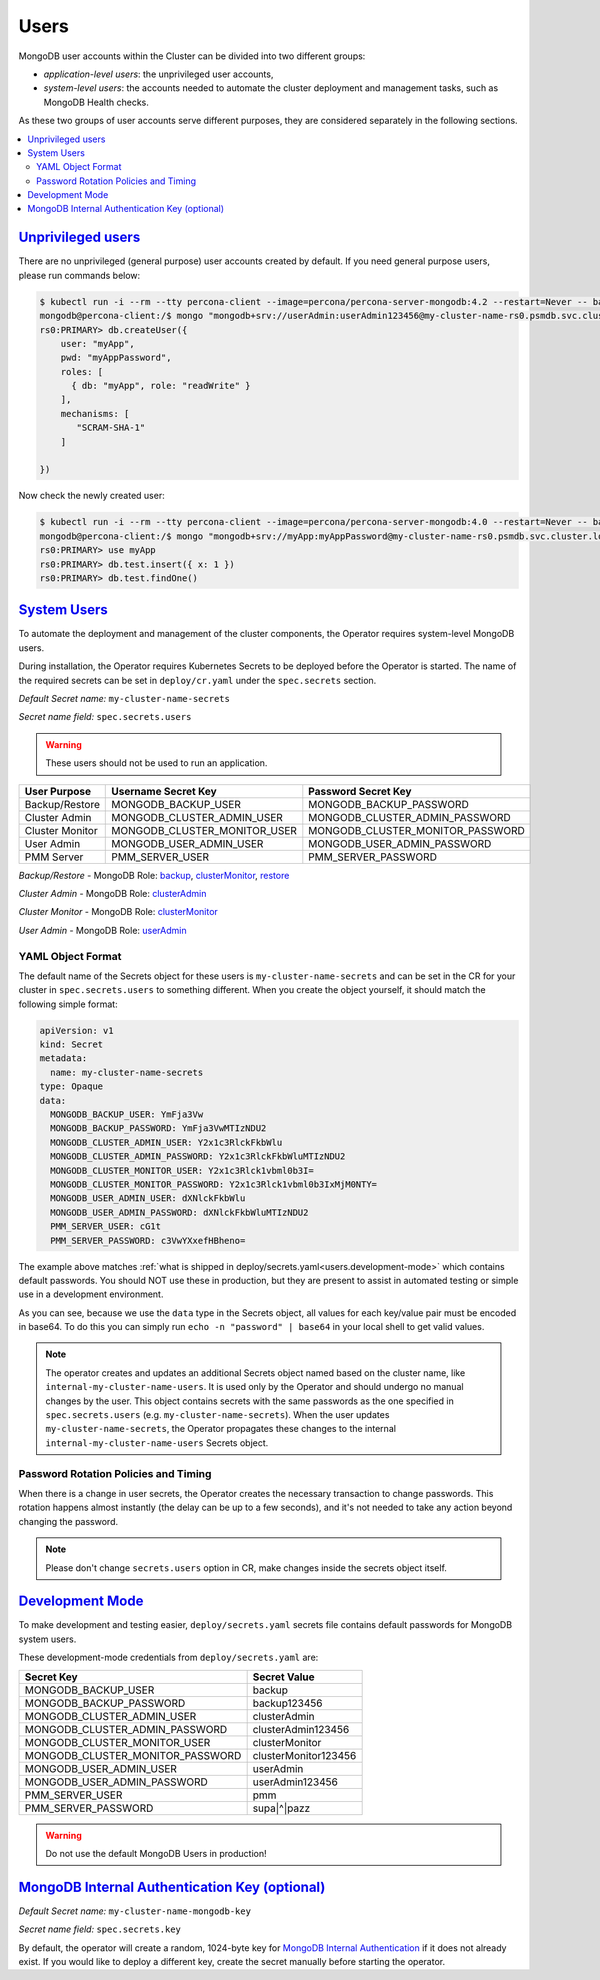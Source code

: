 .. _users:

Users
=====

MongoDB user accounts within the Cluster can be divided into two different groups:

* *application-level users*: the unprivileged user accounts,
* *system-level users*: the accounts needed to automate the cluster deployment
  and management tasks, such as MongoDB Health checks.

As these two groups of user accounts serve different purposes, they are
considered separately in the following sections.

.. contents:: :local:

.. _users.unprivileged-users:

`Unprivileged users <users.html#unprivileged-users>`_
------------------------------------------------------

There are no unprivileged (general purpose) user accounts created by
default. If you need general purpose users, please run commands below:

.. code:: bash

   $ kubectl run -i --rm --tty percona-client --image=percona/percona-server-mongodb:4.2 --restart=Never -- bash -il
   mongodb@percona-client:/$ mongo "mongodb+srv://userAdmin:userAdmin123456@my-cluster-name-rs0.psmdb.svc.cluster.local/admin?replicaSet=rs0&ssl=false"
   rs0:PRIMARY> db.createUser({
       user: "myApp",
       pwd: "myAppPassword",
       roles: [
         { db: "myApp", role: "readWrite" }
       ],
       mechanisms: [
          "SCRAM-SHA-1"
       ]

   })

Now check the newly created user:

.. code:: bash

   $ kubectl run -i --rm --tty percona-client --image=percona/percona-server-mongodb:4.0 --restart=Never -- bash -il
   mongodb@percona-client:/$ mongo "mongodb+srv://myApp:myAppPassword@my-cluster-name-rs0.psmdb.svc.cluster.local/admin?replicaSet=rs0&ssl=false"
   rs0:PRIMARY> use myApp
   rs0:PRIMARY> db.test.insert({ x: 1 })
   rs0:PRIMARY> db.test.findOne()

.. _users.system-users:

`System Users <users.html#system-users>`_
-----------------------------------------

To automate the deployment and management of the cluster components,
the Operator requires system-level MongoDB users.

During installation, the Operator requires
Kubernetes Secrets to be deployed before the Operator is started. The name of the
required secrets can be set in ``deploy/cr.yaml`` under the
``spec.secrets`` section.

*Default Secret name:* ``my-cluster-name-secrets``

*Secret name field:* ``spec.secrets.users``

.. warning:: These users should not be used to run an application.

.. list-table::
   :header-rows: 1

   * - User Purpose
     - Username Secret Key
     - Password Secret Key
     
   * - Backup/Restore
     - MONGODB_BACKUP_USER
     - MONGODB_BACKUP_PASSWORD
     
   * - Cluster Admin
     - MONGODB_CLUSTER_ADMIN_USER
     - MONGODB_CLUSTER_ADMIN_PASSWORD
     
   * - Cluster Monitor
     - MONGODB_CLUSTER_MONITOR_USER
     - MONGODB_CLUSTER_MONITOR_PASSWORD
     
   * - User Admin
     - MONGODB_USER_ADMIN_USER
     - MONGODB_USER_ADMIN_PASSWORD

   * - PMM Server
     - PMM_SERVER_USER
     - PMM_SERVER_PASSWORD

`Backup/Restore` - MongoDB Role: `backup <https://docs.mongodb.com/manual/reference/built-in-roles/#backup>`__, `clusterMonitor <https://docs.mongodb.com/manual/reference/built-in-roles/#clusterMonitor>`__, `restore <https://docs.mongodb.com/manual/reference/built-in-roles/#restore>`__   

`Cluster Admin` - MongoDB Role: `clusterAdmin <https://docs.mongodb.com/manual/reference/built-in-roles/#clusterAdmin>`__  

`Cluster Monitor` - MongoDB Role: `clusterMonitor <https://docs.mongodb.com/manual/reference/built-in-roles/#clusterMonitor>`__

`User Admin` - MongoDB Role: `userAdmin <https://docs.mongodb.com/manual/reference/built-in-roles/#userAdmin>`__

YAML Object Format
******************

The default name of the Secrets object for these users is
``my-cluster-name-secrets`` and can be set in the CR for your cluster in
``spec.secrets.users`` to something different. When you create the object
yourself, it should match the following simple format:

.. code:: yaml

   apiVersion: v1
   kind: Secret
   metadata:
     name: my-cluster-name-secrets
   type: Opaque
   data:
     MONGODB_BACKUP_USER: YmFja3Vw
     MONGODB_BACKUP_PASSWORD: YmFja3VwMTIzNDU2
     MONGODB_CLUSTER_ADMIN_USER: Y2x1c3RlckFkbWlu
     MONGODB_CLUSTER_ADMIN_PASSWORD: Y2x1c3RlckFkbWluMTIzNDU2
     MONGODB_CLUSTER_MONITOR_USER: Y2x1c3Rlck1vbml0b3I=
     MONGODB_CLUSTER_MONITOR_PASSWORD: Y2x1c3Rlck1vbml0b3IxMjM0NTY=
     MONGODB_USER_ADMIN_USER: dXNlckFkbWlu
     MONGODB_USER_ADMIN_PASSWORD: dXNlckFkbWluMTIzNDU2
     PMM_SERVER_USER: cG1t
     PMM_SERVER_PASSWORD: c3VwYXxefHBheno=

The example above matches
:ref:`what is shipped in deploy/secrets.yaml<users.development-mode>` which
contains default passwords. You should NOT use these in production, but they are
present to assist in automated testing or simple use in a development
environment.

As you can see, because we use the ``data`` type in the Secrets object, all
values for each key/value pair must be encoded in base64. To do this you can
simply run ``echo -n "password" | base64`` in your local shell to get valid
values.

.. note:: The operator creates and updates an additional Secrets object named
   based on the cluster name, like ``internal-my-cluster-name-users``. It is
   used only by the Operator and should undergo no manual changes by the user.
   This object contains secrets with the same passwords as the one specified
   in ``spec.secrets.users`` (e.g. ``my-cluster-name-secrets``). When the user
   updates ``my-cluster-name-secrets``, the Operator propagates these changes to
   the internal ``internal-my-cluster-name-users`` Secrets object.

Password Rotation Policies and Timing
*************************************

When there is a change in user secrets, the Operator
creates the necessary transaction to change passwords. This rotation happens
almost instantly (the delay can be up to a few seconds), and it's not needed to
take any action beyond changing the password.

.. note:: Please don't change ``secrets.users`` option in CR, make changes
   inside the secrets object itself.

.. _users.development-mode:

`Development Mode <users.html#development-mode>`_
--------------------------------------------------

To make development and testing easier, ``deploy/secrets.yaml`` secrets
file contains default passwords for MongoDB system users.

These development-mode credentials from ``deploy/secrets.yaml`` are:

================================ ====================
Secret Key                       Secret Value
================================ ====================
MONGODB_BACKUP_USER              backup
MONGODB_BACKUP_PASSWORD          backup123456
MONGODB_CLUSTER_ADMIN_USER       clusterAdmin
MONGODB_CLUSTER_ADMIN_PASSWORD   clusterAdmin123456
MONGODB_CLUSTER_MONITOR_USER     clusterMonitor
MONGODB_CLUSTER_MONITOR_PASSWORD clusterMonitor123456
MONGODB_USER_ADMIN_USER          userAdmin
MONGODB_USER_ADMIN_PASSWORD      userAdmin123456
PMM_SERVER_USER                  pmm
PMM_SERVER_PASSWORD              supa|^|pazz
================================ ====================

.. warning:: Do not use the default MongoDB Users in production!

.. _users.internal-authentication-key:

`MongoDB Internal Authentication Key (optional) <users.html#internal-authentication-key>`_
-------------------------------------------------------------------------------------------

*Default Secret name:* ``my-cluster-name-mongodb-key``

*Secret name field:* ``spec.secrets.key``

By default, the operator will create a random, 1024-byte key for
`MongoDB Internal
Authentication <https://docs.mongodb.com/manual/core/security-internal-authentication/>`__
if it does not already exist. If you would like to deploy a different
key, create the secret manually before starting the operator.

